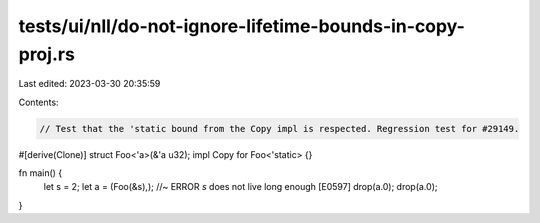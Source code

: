 tests/ui/nll/do-not-ignore-lifetime-bounds-in-copy-proj.rs
==========================================================

Last edited: 2023-03-30 20:35:59

Contents:

.. code-block:: rs

    // Test that the 'static bound from the Copy impl is respected. Regression test for #29149.

#[derive(Clone)]
struct Foo<'a>(&'a u32);
impl Copy for Foo<'static> {}

fn main() {
    let s = 2;
    let a = (Foo(&s),); //~ ERROR `s` does not live long enough [E0597]
    drop(a.0);
    drop(a.0);
}


